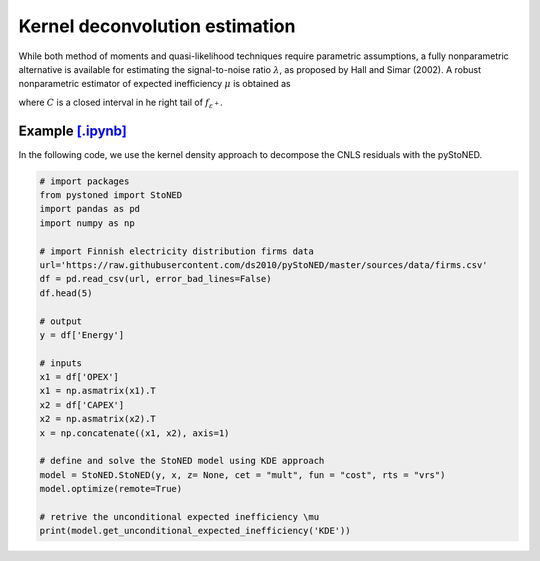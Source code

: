 Kernel deconvolution estimation
=================================

While both method of moments and quasi-likelihood techniques require parametric assumptions,
a fully nonparametric alternative is available for estimating the signal-to-noise ratio :math:`\lambda`,
as proposed by Hall and Simar (2002). A robust nonparametric estimator of expected inefficiency
:math:`\mu` is obtained as

.. math::
    :nowrap:

    \begin{align*}
        \hat{\mu} = \text{arg} \max_{z \in C}(\hat{f^{'}}_{\varepsilon^+}(Z)),
    \end{align*}

where :math:`C` is a closed interval in he right tail of :math:`f_{\varepsilon^+}`.


Example `[.ipynb] <https://colab.research.google.com/github/ds2010/pyStoNED/blob/master/notebooks/StoNED_KDE.ipynb>`_
-------------------------------------------------------------------------------------------------------------------------------

In the following code, we use the kernel density approach to decompose the CNLS residuals with the pyStoNED.

.. code:: python

    # import packages
    from pystoned import StoNED
    import pandas as pd
    import numpy as np
    
    # import Finnish electricity distribution firms data
    url='https://raw.githubusercontent.com/ds2010/pyStoNED/master/sources/data/firms.csv'
    df = pd.read_csv(url, error_bad_lines=False)
    df.head(5)
    
    # output
    y = df['Energy']

    # inputs
    x1 = df['OPEX']
    x1 = np.asmatrix(x1).T
    x2 = df['CAPEX']
    x2 = np.asmatrix(x2).T
    x = np.concatenate((x1, x2), axis=1)

    # define and solve the StoNED model using KDE approach
    model = StoNED.StoNED(y, x, z= None, cet = "mult", fun = "cost", rts = "vrs")
    model.optimize(remote=True)

    # retrive the unconditional expected inefficiency \mu
    print(model.get_unconditional_expected_inefficiency('KDE')) 
